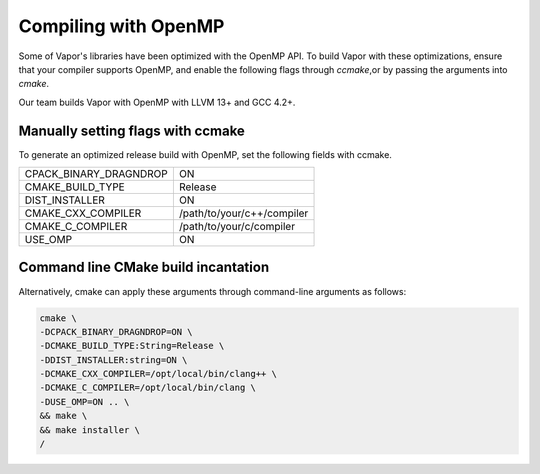 .. _compilingWithOpenMP:

=====================
Compiling with OpenMP
=====================

Some of Vapor's libraries have been optimized with the OpenMP API.  To build Vapor with these optimizations, ensure that your compiler supports OpenMP, and enable the following flags through `ccmake`,or by passing the arguments into `cmake`.

Our team builds Vapor with OpenMP with LLVM 13+ and GCC 4.2+.

Manually setting flags with ccmake
----------------------------------

To generate an optimized release build with OpenMP, set the following fields with ccmake.

+------------------------+----------------------------+
| CPACK_BINARY_DRAGNDROP | ON                         |
+------------------------+----------------------------+
| CMAKE_BUILD_TYPE       | Release                    |
+------------------------+----------------------------+
| DIST_INSTALLER         | ON                         |
+------------------------+----------------------------+
| CMAKE_CXX_COMPILER     | /path/to/your/c++/compiler |
+------------------------+----------------------------+
| CMAKE_C_COMPILER       | /path/to/your/c/compiler   |
+------------------------+----------------------------+
| USE_OMP                | ON                         |
+------------------------+----------------------------+

Command line CMake build incantation
------------------------------------

Alternatively, cmake can apply these arguments through command-line arguments as follows:

.. code-block:: bash

    cmake \
    -DCPACK_BINARY_DRAGNDROP=ON \
    -DCMAKE_BUILD_TYPE:String=Release \
    -DDIST_INSTALLER:string=ON \
    -DCMAKE_CXX_COMPILER=/opt/local/bin/clang++ \
    -DCMAKE_C_COMPILER=/opt/local/bin/clang \
    -DUSE_OMP=ON .. \
    && make \
    && make installer \
    /
